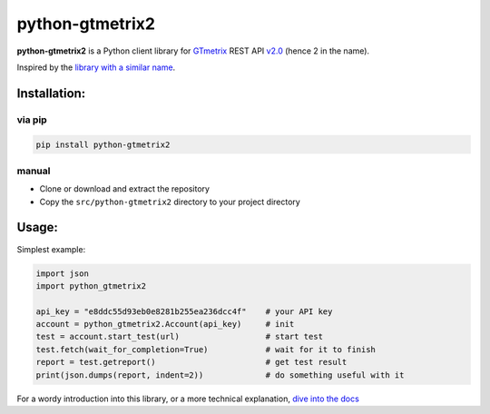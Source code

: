 python-gtmetrix2
================

**python-gtmetrix2** is a Python client library for
`GTmetrix <https://gtmetrix.com/>`__ REST API
`v2.0 <https://gtmetrix.com/api/docs/2.0/>`__ (hence 2 in the name).

|Build Status| |codecov| |Code style: black| |Documentation Status|
|License: MIT|

|PyPI - Latest Version| |PyPI - Python Version|
|PyPI - Downloads Monthly| |PyPI - Downloads Daily|


.. |Build Status| image:: https://app.travis-ci.com/Lex-2008/python-gtmetrix2.svg?branch=main
   :target: https://app.travis-ci.com/Lex-2008/python-gtmetrix2
.. |codecov| image:: https://codecov.io/gh/Lex-2008/python-gtmetrix2/branch/main/graph/badge.svg?token=N8P5Z08497
   :target: https://codecov.io/gh/Lex-2008/python-gtmetrix2
.. |Code style: black| image:: https://img.shields.io/badge/code_style-black_--l_118-4c1.svg
   :target: https://github.com/psf/black
.. |Documentation Status| image:: https://readthedocs.org/projects/python-gtmetrix2/badge/?version=latest
   :target: https://python-gtmetrix2.readthedocs.io/en/latest/?badge=latest
.. |License: MIT| image:: https://img.shields.io/github/license/Lex-2008/python-gtmetrix2
   :target: https://github.com/Lex-2008/python-gtmetrix2/blob/main/LICENSE

.. |PyPI - Latest Version| image:: https://img.shields.io/pypi/v/python-gtmetrix2
   :target: https://pypi.org/project/python-gtmetrix2/
.. |PyPI - Python Version| image:: https://img.shields.io/pypi/pyversions/python-gtmetrix2
   :target: https://pypi.org/project/python-gtmetrix2/
.. |PyPI - Downloads Monthly| image:: https://img.shields.io/pypi/dm/python-gtmetrix2
   :target: https://pypi.org/project/python-gtmetrix2/
.. |PyPI - Downloads Daily| image:: https://img.shields.io/pypi/dd/python-gtmetrix2
   :target: https://pypi.org/project/python-gtmetrix2/
.. |PyPi - License| image:: https://img.shields.io/pypi/l/python-gtmetrix2
   :target: https://pypi.org/project/python-gtmetrix2/


Inspired by the `library with a similar
name <https://github.com/aisayko/python-gtmetrix>`__.

Installation:
-------------

via pip
~~~~~~~

.. code-block:: shell

    pip install python-gtmetrix2

manual
~~~~~~

* Clone or download and extract the repository

* Copy the ``src/python-gtmetrix2`` directory to your project directory

Usage:
------

Simplest example:

.. code-block:: python

    import json
    import python_gtmetrix2

    api_key = "e8ddc55d93eb0e8281b255ea236dcc4f"    # your API key
    account = python_gtmetrix2.Account(api_key)     # init
    test = account.start_test(url)                  # start test
    test.fetch(wait_for_completion=True)            # wait for it to finish
    report = test.getreport()                       # get test result
    print(json.dumps(report, indent=2))             # do something useful with it

For a wordy introduction into this library,
or a more technical explanation,
`dive into the docs <https://python-gtmetrix2.readthedocs.io/>`__

